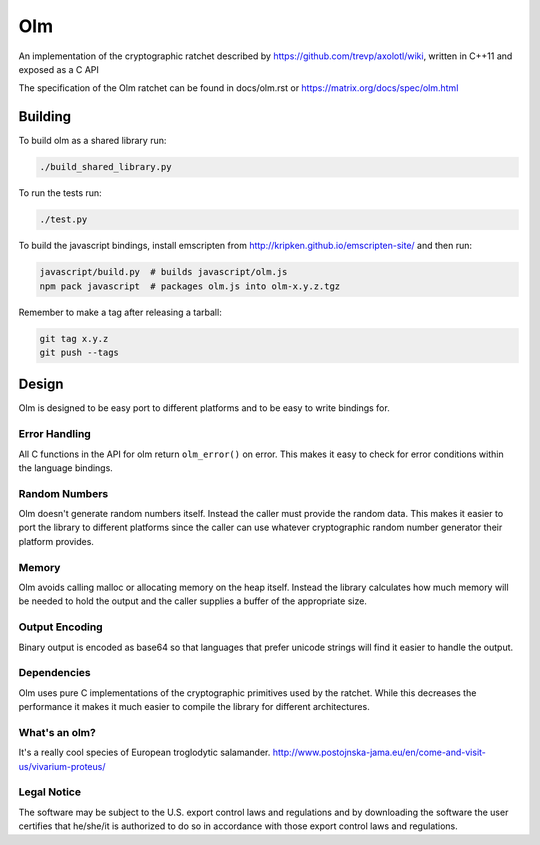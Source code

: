 Olm
===

An implementation of the cryptographic ratchet described by
https://github.com/trevp/axolotl/wiki, written in C++11 and exposed as a C API

The specification of the Olm ratchet can be found in docs/olm.rst or
https://matrix.org/docs/spec/olm.html

Building
--------

To build olm as a shared library run:

.. code:: bash

    ./build_shared_library.py

To run the tests run:

.. code:: bash

   ./test.py


To build the javascript bindings, install emscripten from http://kripken.github.io/emscripten-site/ and then run:

.. code:: bash

    javascript/build.py  # builds javascript/olm.js
    npm pack javascript  # packages olm.js into olm-x.y.z.tgz

Remember to make a tag after releasing a tarball:

.. code:: bash

    git tag x.y.z
    git push --tags

Design
------

Olm is designed to be easy port to different platforms and to be easy
to write bindings for.

Error Handling
~~~~~~~~~~~~~~

All C functions in the API for olm return ``olm_error()`` on error.
This makes it easy to check for error conditions within the language bindings.

Random Numbers
~~~~~~~~~~~~~~

Olm doesn't generate random numbers itself. Instead the caller must
provide the random data. This makes it easier to port the library to different
platforms since the caller can use whatever cryptographic random number
generator their platform provides.

Memory
~~~~~~

Olm avoids calling malloc or allocating memory on the heap itself.
Instead the library calculates how much memory will be needed to hold the
output and the caller supplies a buffer of the appropriate size.

Output Encoding
~~~~~~~~~~~~~~~

Binary output is encoded as base64 so that languages that prefer unicode
strings will find it easier to handle the output.

Dependencies
~~~~~~~~~~~~

Olm uses pure C implementations of the cryptographic primitives used by
the ratchet. While this decreases the performance it makes it much easier
to compile the library for different architectures.

What's an olm?
~~~~~~~~~~~~~~

It's a really cool species of European troglodytic salamander.
http://www.postojnska-jama.eu/en/come-and-visit-us/vivarium-proteus/

Legal Notice
~~~~~~~~~~~~

The software may be subject to the U.S. export control laws and regulations
and by downloading the software the user certifies that he/she/it is
authorized to do so in accordance with those export control laws and
regulations.
